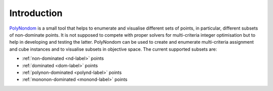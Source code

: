 Introduction
============
   
PolyNondom_ is a small tool that helps to enumerate and visualise
different sets of points, in particular, different subsets of
non-dominate points. It is not supposed to compete with proper solvers
for multi-criteria integer optimisation but to help in developing and
testing the latter. PolyNondom can be used to create and enumerate
multi-criteria assignment and cube instances and to visualise subsets
in objective space. The current supported subsets are:

- :ref:`non-dominated <nd-label>` points
- :ref:`dominated <dom-label>` points
- :ref:`polynon-dominated <polynd-label>` points
- :ref:`mononon-dominated <monond-label>` points

  
.. _PolyNondom: https://github.com/asbestian/PolyNondom



